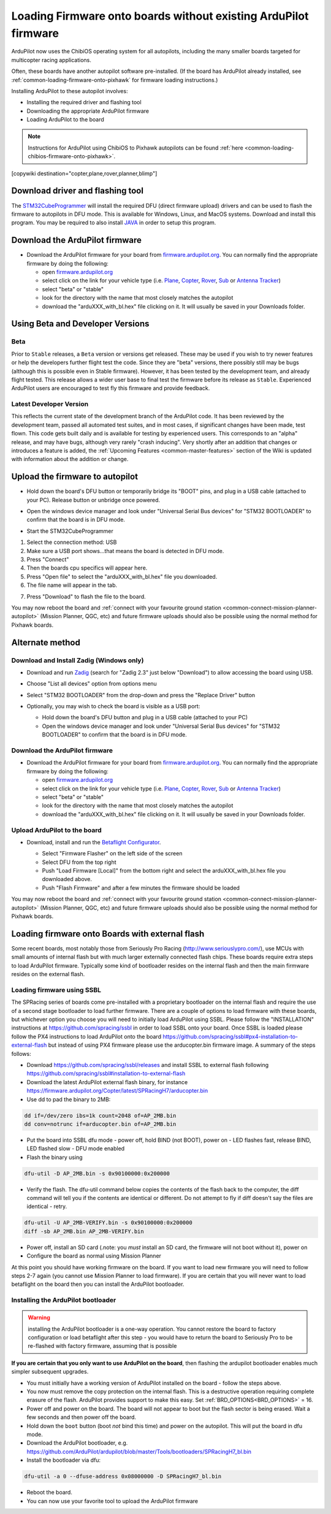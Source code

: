 .. _common-loading-firmware-onto-chibios-only-boards:

================================================================
Loading Firmware onto boards without existing ArduPilot firmware
================================================================

ArduPilot now uses the ChibiOS operating system for all autopilots, including the many smaller boards targeted for multicopter racing applications.

Often, these boards have another autopilot software pre-installed. (If the board has ArduPilot already installed, see :ref:`common-loading-firmware-onto-pixhawk` for firmware loading instructions.)

Installing ArduPilot to these autopilot involves:

- Installing the required driver and flashing tool
- Downloading the appropriate ArduPilot firmware
- Loading ArduPilot to the board

.. note::

   Instructions for ArduPilot using ChibiOS to Pixhawk autopilots can be found :ref:`here <common-loading-chibios-firmware-onto-pixhawk>`.

[copywiki destination="copter,plane,rover,planner,blimp"]

Download driver and flashing tool
=================================

The `STM32CubeProgrammer <https://www.st.com/en/development-tools/stm32cubeprog.html>`__ will install the required DFU (direct firmware upload) drivers and can be used to flash the firmware to autopilots in DFU mode. This is available for Windows, Linux, and MacOS systems. Download and install this program. You may be required to also install `JAVA <https://java.com/en/download/>`__ in order to setup this program.

Download the ArduPilot firmware
===============================

- Download the ArduPilot firmware for your board from `firmware.ardupilot.org <https://firmware.ardupilot.org/>`__.  You can normally find the appropriate firmware by doing the following:

  - open `firmware.ardupilot.org <https://firmware.ardupilot.org/>`__
  - select click on the link for your vehicle type (i.e. `Plane <https://firmware.ardupilot.org/Plane/>`__, `Copter <https://firmware.ardupilot.org/Copter/>`__, `Rover <https://firmware.ardupilot.org/Rover/>`__, `Sub <https://firmware.ardupilot.org/Sub/>`__ or `Antenna Tracker <https://firmware.ardupilot.org/AntennaTracker/>`__)
  - select "beta" or "stable"
  - look for the directory with the name that most closely matches the autopilot
  - download the "arduXXX_with_bl.hex" file clicking on it. It will usually be saved in your Downloads folder.

Using Beta and Developer Versions
=================================

Beta
----

Prior to ``Stable`` releases, a ``Beta`` version or versions get released. These may be used if you wish to try newer features or help the developers further flight test the code. Since they are "beta" versions, there possibly still may be bugs (although this is possible even in Stable firmware). However, it has been tested by the development team, and already flight tested. This release allows a wider user base to final test the firmware before its release as ``Stable``. Experienced ArduPilot users are encouraged to test fly this firmware and provide feedback.

Latest Developer Version
------------------------

This reflects the current state of the development branch of the ArduPilot code. It has been reviewed by the development team, passed all automated test suites,  and in most cases, if significant changes have been made, test flown. This code gets built daily and is available for testing by experienced users. This corresponds to an "alpha" release, and may have bugs, although very rarely "crash inducing". Very shortly after an addition that changes or introduces a feature is added, the :ref:`Upcoming Features <common-master-features>` section of the Wiki is updated with information about the addition or change.

Upload the firmware to autopilot
================================

- Hold down the board's DFU button or temporarily bridge its "BOOT" pins, and plug in a USB cable (attached to your PC). Release button or unbridge once powered.
- Open the windows device manager and look under "Universal Serial Bus devices" for "STM32 BOOTLOADER" to confirm that the board is in DFU mode.

  .. image:: ../../../images/loading-firmware-device-manager.png
      :target: ../_images/loading-firmware-device-manager.png
      :width: 450px


- Start the STM32CubeProgrammer

.. image:: ../../../images/STM32CubeProgrammer1.jpg
      :target: ../_images/STM32CubeProgrammer1.jpg


#. Select the connection method: USB
#. Make sure a USB port shows...that means the board is detected in DFU mode.
#. Press "Connect"
#. Then the boards cpu specifics will appear here.
#. Press "Open file" to select the "arduXXX_with_bl.hex" file you downloaded.
#. The file name will appear in the tab.

.. image:: ../../../images/STM32CubeProgrammer2.jpg
      :target: ../_images/STM32CubeProgrammer2.jpg


7. Press "Download" to flash the file to the board.


You may now reboot the board and :ref:`connect with your favourite ground station <common-connect-mission-planner-autopilot>` (Mission Planner, QGC, etc) and future firmware uploads should also be possible using the normal method for Pixhawk boards.

Alternate method
================


Download and Install Zadig (Windows only)
-----------------------------------------

- Download and run `Zadig <https://zadig.akeo.ie/>`__ (search for "Zadig 2.3" just below "Download") to allow accessing the board using USB.
- Choose "List all devices" option from options menu
- Select "STM32 BOOTLOADER" from the drop-down and press the "Replace Driver" button

  .. image:: ../../../images/loading-firmware-zadig.png
      :target: ../_images/loading-firmware-zadig.png
      :width: 450px

- Optionally, you may wish to check the board is visible as a USB port:

  - Hold down the board's DFU button and plug in a USB cable (attached to your PC)
  - Open the windows device manager and look under "Universal Serial Bus devices" for "STM32 BOOTLOADER" to confirm that the board is in DFU mode.

  .. image:: ../../../images/loading-firmware-device-manager.png
      :target: ../_images/loading-firmware-device-manager.png
      :width: 450px


Download the ArduPilot firmware
-------------------------------

- Download the ArduPilot firmware for your board from `firmware.ardupilot.org <https://firmware.ardupilot.org/>`__.  You can normally find the appropriate firmware by doing the following:

  - open `firmware.ardupilot.org <https://firmware.ardupilot.org/>`__
  - select click on the link for your vehicle type (i.e. `Plane <https://firmware.ardupilot.org/Plane/>`__, `Copter <https://firmware.ardupilot.org/Copter/>`__, `Rover <https://firmware.ardupilot.org/Rover/>`__, `Sub <https://firmware.ardupilot.org/Sub/>`__ or `Antenna Tracker <https://firmware.ardupilot.org/AntennaTracker/>`__)
  - select "beta" or "stable"
  - look for the directory with the name that most closely matches the autopilot
  - download the "arduXXX_with_bl.hex" file clicking on it. It will usually be saved in your Downloads folder.

Upload ArduPilot to the board
-----------------------------

- Download, install and run the `Betaflight Configurator <https://github.com/betaflight/betaflight-configurator/releases>`__.

  - Select "Firmware Flasher" on the left side of the screen
  - Select DFU from the top right
  - Push "Load Firmware [Local]" from the bottom right and select the arduXXX_with_bl.hex file you downloaded above.
  - Push "Flash Firmware" and after a few minutes the firmware should be loaded

  .. image:: ../../../images/loading-firmware-betaflight-configurator.png
      :target: ../_images/loading-firmware-betaflight-configurator.png
      :width: 450px



You may now reboot the board and :ref:`connect with your favourite ground station <common-connect-mission-planner-autopilot>` (Mission Planner, QGC, etc) and future firmware uploads should also be possible using the normal method for Pixhawk boards.

Loading firmware onto Boards with external flash
================================================

Some recent boards, most notably those from Seriously Pro Racing (http://www.seriouslypro.com/), use MCUs with small amounts of internal flash but with much larger externally connected flash chips. These boards require extra steps to load ArduPilot firmware. Typically some kind of bootloader resides on the internal flash and then the main firmware resides on the external flash.

Loading firmware using SSBL
---------------------------

The SPRacing series of boards come pre-installed with a proprietary bootloader on the internal flash and require the use of a second stage bootloader to load further firmware. There are a couple of options to load firmware with these boards, but whichever option you choose you will need to initially load ArduPilot using SSBL. Please follow the "INSTALLATION" instructions at https://github.com/spracing/ssbl in order to load SSBL onto your board. Once SSBL is loaded please follow the PX4 instructions to load ArduPilot onto the board https://github.com/spracing/ssbl#px4-installation-to-external-flash but instead of using PX4 firmware please use the arducopter.bin firmware image. A summary of the steps follows:

- Download https://github.com/spracing/ssbl/releases and install SSBL to external flash following https://github.com/spracing/ssbl#installation-to-external-flash
- Download the latest ArduPilot external flash binary, for instance https://firmware.ardupilot.org/Copter/latest/SPRacingH7/arducopter.bin
- Use dd to pad the binary to 2MB:

.. code-block:: none

   dd if=/dev/zero ibs=1k count=2048 of=AP_2MB.bin
   dd conv=notrunc if=arducopter.bin of=AP_2MB.bin
   
- Put the board into SSBL dfu mode - power off, hold BIND (not BOOT), power on - LED flashes fast, release BIND, LED flashed slow - DFU mode enabled
- Flash the binary using

.. code-block:: none

   dfu-util -D AP_2MB.bin -s 0x90100000:0x200000

- Verify the flash. The dfu-util command below copies the contents of the flash back to the computer, the diff command will tell you if the contents are identical or different. Do not attempt to fly if diff doesn't say the files are identical - retry.

.. code-block:: none

   dfu-util -U AP_2MB-VERIFY.bin -s 0x90100000:0x200000
   diff -sb AP_2MB.bin AP_2MB-VERIFY.bin

- Power off, install an SD card (.note: you *must* install an SD card, the firmware will not boot without it), power on
- Configure the board as normal using Mission Planner

At this point you should have working firmware on the board. If you want to load new firmware you will need to follow steps 2-7 again (you cannot use Mission Planner to load firmware). If you are certain that you will never want to load betaflight on the board then you can install the ArduPilot bootloader.

Installing the ArduPilot bootloader
-----------------------------------

.. warning:: installing the ArduPilot bootloader is a one-way operation. You cannot restore the board to factory configuration or load betaflight after this step - you would have to return the board to Seriously Pro to be re-flashed with factory firmware, assuming that is possible

**If you are certain that you only want to use ArduPilot on the board**, then flashing the ardupilot bootloader enables much simpler subsequent upgrades.

- You must initially have a working version of ArduPilot installed on the board - follow the steps above.
- You now must remove the copy protection on the internal flash. This is a destructive operation requiring complete erasure of the flash. ArduPilot provides support to make this easy. Set :ref:`BRD_OPTIONS<BRD_OPTIONS>` = 16.
- Power off and power on the board. The board will not appear to boot but the flash sector is being erased. Wait a few seconds and then power off the board.
- Hold down the ``boot`` button (boot *not* bind this time) and power on the autopilot. This will put the board in dfu mode.
- Download the ArduPilot bootloader, e.g. https://github.com/ArduPilot/ardupilot/blob/master/Tools/bootloaders/SPRacingH7_bl.bin
- Install the bootloader via dfu:

.. code-block:: none

   dfu-util -a 0 --dfuse-address 0x08000000 -D SPRacingH7_bl.bin

- Reboot the board.
- You can now use your favorite tool to upload the ArduPilot firmware
